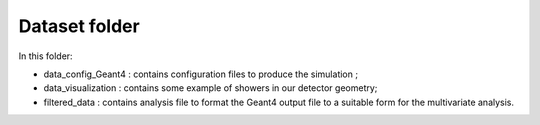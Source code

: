 Dataset folder
----------------------

In this folder:

* data_config_Geant4 : contains configuration files to produce the simulation ;
* data_visualization : contains some example of showers in our detector geometry;
* filtered_data : contains analysis file to format the Geant4 output file to a 
  suitable form for the multivariate analysis.
